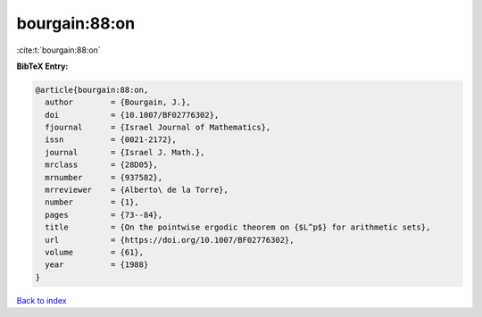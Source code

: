 bourgain:88:on
==============

:cite:t:`bourgain:88:on`

**BibTeX Entry:**

.. code-block:: bibtex

   @article{bourgain:88:on,
     author        = {Bourgain, J.},
     doi           = {10.1007/BF02776302},
     fjournal      = {Israel Journal of Mathematics},
     issn          = {0021-2172},
     journal       = {Israel J. Math.},
     mrclass       = {28D05},
     mrnumber      = {937582},
     mrreviewer    = {Alberto\ de la Torre},
     number        = {1},
     pages         = {73--84},
     title         = {On the pointwise ergodic theorem on {$L^p$} for arithmetic sets},
     url           = {https://doi.org/10.1007/BF02776302},
     volume        = {61},
     year          = {1988}
   }

`Back to index <../By-Cite-Keys.html>`_
